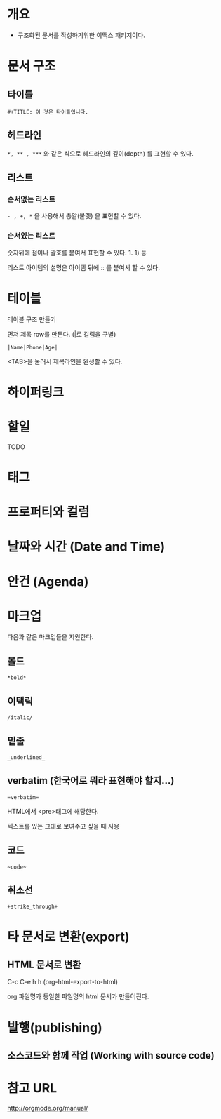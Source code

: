 * 개요
- 구조화된 문서를 작성하기위한 이맥스 패키지이다. 


* 문서 구조
** 타이틀
=#+TITLE: 이 것은 타이틀입니다.=

** 헤드라인
=*, ** , ***= 와 같은 식으로 헤드라인의 깊이(depth) 를 표현할 수 있다.
	
** 리스트
*** 순서없는 리스트
=- , +, *= 을 사용해서 총알(불렛) 을 표현할 수 있다.

*** 순서있는 리스트
숫자뒤에 점이나 괄호를 붙여서 표현할 수 있다. 1. 1) 등 

리스트 아이템의 설명은 아이템 뒤에 :: 를 붙여서 할 수 있다. 

* 테이블
테이블 구조 만들기

먼저 제목 row를 만든다. (|로 칼럼을 구별)

=|Name|Phone|Age|=

<TAB>을 눌러서 제목라인을 완성할 수 있다.


* 하이퍼링크
* 할일 
TODO
* 태그
* 프로퍼티와 컬럼
* 날짜와 시간 (Date and Time)
* 안건 (Agenda)
* 마크업
다음과 같은 마크업들을 지원한다. 
** 볼드
=*bold*=
** 이택릭
=/italic/=
** 밑줄
=_underlined_=
** verbatim (한국어로 뭐라 표현해야 할지...)
~=verbatim=~

HTML에서 <pre>태그에 해당한다. 

텍스트를 있는 그대로 보여주고 싶을 때 사용



** 코드
=~code~=
** 취소선
=+strike_through+=

* 타 문서로 변환(export)
** HTML 문서로 변환
C-c C-e h h (org-html-export-to-html)

org 파일명과 동일한 파일명의 html 문서가 만들어진다.

* 발행(publishing)
** 소스코드와 함께 작업 (Working with source code)

* 참고 URL
http://orgmode.org/manual/
